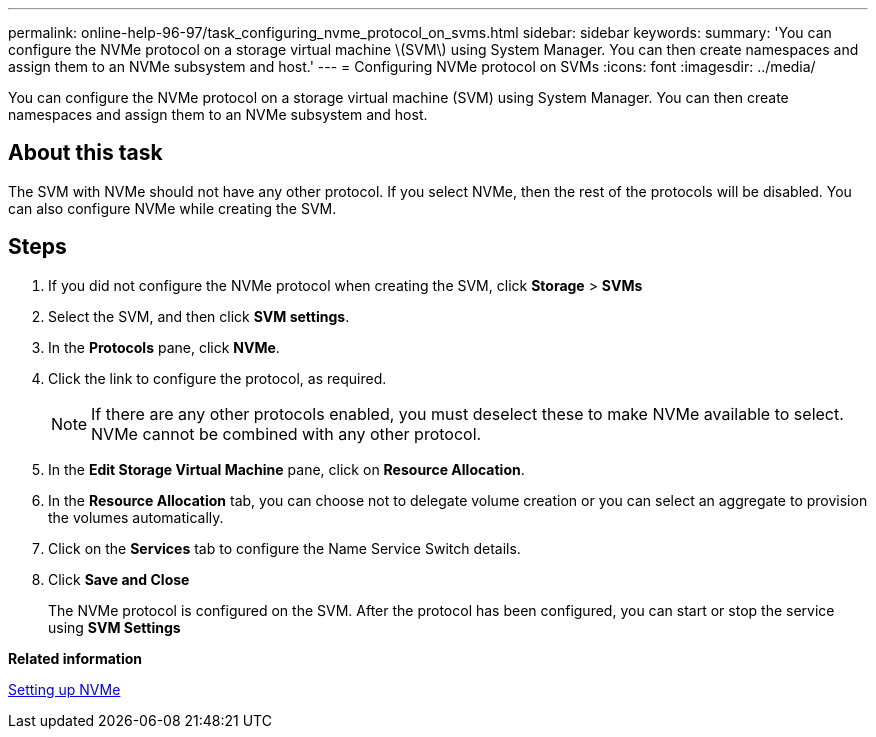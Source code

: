 ---
permalink: online-help-96-97/task_configuring_nvme_protocol_on_svms.html
sidebar: sidebar
keywords: 
summary: 'You can configure the NVMe protocol on a storage virtual machine \(SVM\) using System Manager. You can then create namespaces and assign them to an NVMe subsystem and host.'
---
= Configuring NVMe protocol on SVMs
:icons: font
:imagesdir: ../media/

[.lead]
You can configure the NVMe protocol on a storage virtual machine (SVM) using System Manager. You can then create namespaces and assign them to an NVMe subsystem and host.

== About this task

The SVM with NVMe should not have any other protocol. If you select NVMe, then the rest of the protocols will be disabled. You can also configure NVMe while creating the SVM.

== Steps

. If you did not configure the NVMe protocol when creating the SVM, click *Storage* > *SVMs*
. Select the SVM, and then click *SVM settings*.
. In the *Protocols* pane, click *NVMe*.
. Click the link to configure the protocol, as required.
+
[NOTE]
====
If there are any other protocols enabled, you must deselect these to make NVMe available to select. NVMe cannot be combined with any other protocol.
====

. In the *Edit Storage Virtual Machine* pane, click on *Resource Allocation*.
. In the *Resource Allocation* tab, you can choose not to delegate volume creation or you can select an aggregate to provision the volumes automatically.
. Click on the *Services* tab to configure the Name Service Switch details.
. Click *Save and Close*
+
The NVMe protocol is configured on the SVM. After the protocol has been configured, you can start or stop the service using *SVM Settings*

*Related information*

xref:concept_setting_up_nvme.adoc[Setting up NVMe]

